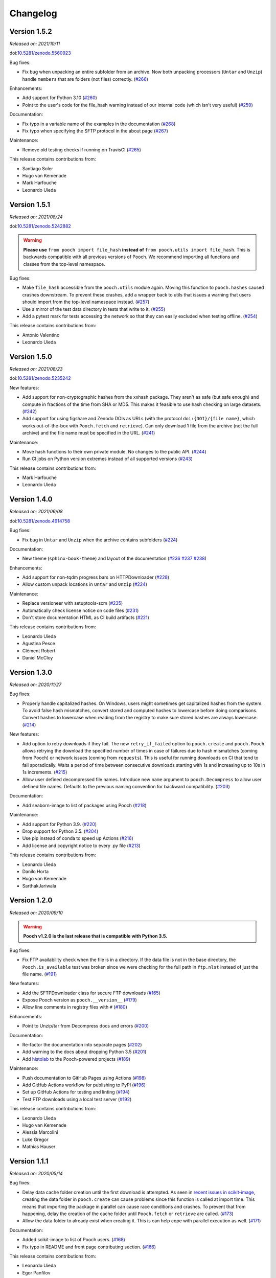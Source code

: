.. _changes:

Changelog
=========

Version 1.5.2
-------------

*Released on: 2021/10/11*

doi:`10.5281/zenodo.5560923 <https://doi.org/10.5281/zenodo.5560923>`__

Bug fixes:

* Fix bug when unpacking an entire subfolder from an archive. Now both unpacking processors (``Untar`` and ``Unzip``) handle ``members`` that are folders (not files) correctly. (`#266 <https://github.com/fatiando/pooch/pull/266>`__)

Enhancements:

* Add support for Python 3.10 (`#260 <https://github.com/fatiando/pooch/pull/260>`__)
* Point to the user's code for the file_hash warning instead of our internal code (which isn't very useful) (`#259 <https://github.com/fatiando/pooch/pull/259>`__)

Documentation:

* Fix typo in a variable name of the examples in the documentation (`#268 <https://github.com/fatiando/pooch/pull/268>`__)
* Fix typo when specifying the SFTP protocol in the about page (`#267 <https://github.com/fatiando/pooch/pull/267>`__)

Maintenance:

* Remove old testing checks if running on TravisCI (`#265 <https://github.com/fatiando/pooch/pull/265>`__)

This release contains contributions from:

* Santiago Soler
* Hugo van Kemenade
* Mark Harfouche
* Leonardo Uieda

Version 1.5.1
-------------

*Released on: 2021/08/24*

doi:`10.5281/zenodo.5242882 <https://doi.org/10.5281/zenodo.5242882>`__

.. warning::

    **Please use** ``from pooch import file_hash`` **instead of** ``from
    pooch.utils import file_hash``. This is backwards compatible with all
    previous versions of Pooch. We recommend importing all functions and
    classes from the top-level namespace.

Bug fixes:

* Make ``file_hash`` accessible from the ``pooch.utils`` module again. Moving
  this function to ``pooch.hashes`` caused crashes downstream. To prevent these
  crashes, add a wrapper back to utils that issues a warning that users should
  import from the top-level namespace instead.
  (`#257 <https://github.com/fatiando/pooch/pull/257>`__)
* Use a mirror of the test data directory in tests that write to it.
  (`#255 <https://github.com/fatiando/pooch/pull/255>`__)
* Add a pytest mark for tests accessing the network so that they can easily
  excluded when testing offline. (`#254 <https://github.com/fatiando/pooch/pull/254>`__)

This release contains contributions from:

* Antonio Valentino
* Leonardo Uieda

Version 1.5.0
-------------

*Released on: 2021/08/23*

doi:`10.5281/zenodo.5235242 <https://doi.org/10.5281/zenodo.5235242>`__

New features:

* Add support for non-cryptographic hashes from the xxhash package. They aren't
  as safe (but safe enough) and compute in fractions of the time from SHA or
  MD5. This makes it feasible to use hash checking on large datasets. (`#242
  <https://github.com/fatiando/pooch/pull/242>`__)
* Add support for using figshare and Zenodo DOIs as URLs (with the protocol
  ``doi:{DOI}/{file name}``, which works out-of-the-box with ``Pooch.fetch``
  and ``retrieve``). Can only download 1 file from the archive (not the full
  archive) and the file name must be specified in the URL. (`#241
  <https://github.com/fatiando/pooch/pull/241>`__)

Maintenance:

* Move hash functions to their own private module. No changes to the public
  API. (`#244 <https://github.com/fatiando/pooch/pull/244>`__)
* Run CI jobs on Python version extremes instead of all supported versions
  (`#243 <https://github.com/fatiando/pooch/pull/243>`__)

This release contains contributions from:

* Mark Harfouche
* Leonardo Uieda

Version 1.4.0
-------------

*Released on: 2021/06/08*

doi:`10.5281/zenodo.4914758 <https://doi.org/10.5281/zenodo.4914758>`__

Bug fixes:

* Fix bug in ``Untar`` and ``Unzip`` when the archive contains subfolders
  (`#224 <https://github.com/fatiando/pooch/pull/224>`__)

Documentation:

* New theme (``sphinx-book-theme``) and layout of the documentation (`#236
  <https://github.com/fatiando/pooch/pull/236>`__ `#237
  <https://github.com/fatiando/pooch/pull/237>`__ `#238
  <https://github.com/fatiando/pooch/pull/238>`__)

Enhancements:

* Add support for non-tqdm progress bars on HTTPDownloader (`#228
  <https://github.com/fatiando/pooch/pull/228>`__)
* Allow custom unpack locations in ``Untar`` and ``Unzip`` (`#224
  <https://github.com/fatiando/pooch/pull/224>`__)

Maintenance:

* Replace versioneer with setuptools-scm (`#235
  <https://github.com/fatiando/pooch/pull/235>`__)
* Automatically check license notice on code files (`#231
  <https://github.com/fatiando/pooch/pull/231>`__)
* Don't store documentation HTML as CI build artifacts (`#221
  <https://github.com/fatiando/pooch/pull/221>`__)

This release contains contributions from:

* Leonardo Uieda
* Agustina Pesce
* Clément Robert
* Daniel McCloy

Version 1.3.0
-------------

*Released on: 2020/11/27*

.. image:: https://zenodo.org/badge/DOI/10.5281/zenodo.4293216.svg
    :alt: Digital Object Identifier for the Zenodo archive
    :target: https://doi.org/10.5281/zenodo.4293216

Bug fixes:

* Properly handle capitalized hashes. On Windows, users might sometimes get
  capitalized hashes from the system. To avoid false hash mismatches, convert
  stored and computed hashes to lowercase before doing comparisons. Convert
  hashes to lowercase when reading from the registry to make sure stored hashes
  are always lowercase. (`#214 <https://github.com/fatiando/pooch/pull/214>`__)

New features:

* Add option to retry downloads if they fail. The new ``retry_if_failed``
  option to ``pooch.create`` and ``pooch.Pooch`` allows retrying the download
  the specified number of times in case of failures due to hash mismatches
  (coming from Pooch) or network issues (coming from ``requests``). This is
  useful for running downloads on CI that tend to fail sporadically. Waits a
  period of time between consecutive downloads starting with 1s and increasing
  up to 10s in 1s increments. (`#215
  <https://github.com/fatiando/pooch/pull/215>`__)
* Allow user defined decompressed file names. Introduce new ``name`` argument
  to ``pooch.Decompress`` to allow user defined file names. Defaults to the
  previous naming convention for backward compatibility. (`#203
  <https://github.com/fatiando/pooch/pull/203>`__)

Documentation:

* Add seaborn-image to list of packages using Pooch (`#218
  <https://github.com/fatiando/pooch/pull/218>`__)

Maintenance:

* Add support for Python 3.9. (`#220
  <https://github.com/fatiando/pooch/pull/220>`__)
* Drop support for Python 3.5. (`#204
  <https://github.com/fatiando/pooch/pull/204>`__)
* Use pip instead of conda to speed up Actions (`#216
  <https://github.com/fatiando/pooch/pull/216>`__)
* Add license and copyright notice to every .py file (`#213
  <https://github.com/fatiando/pooch/pull/213>`__)

This release contains contributions from:

* Leonardo Uieda
* Danilo Horta
* Hugo van Kemenade
* SarthakJariwala


Version 1.2.0
-------------

*Released on: 2020/09/10*

.. image:: https://zenodo.org/badge/DOI/10.5281/zenodo.4022246.svg
    :alt: Digital Object Identifier for the Zenodo archive
    :target: https://doi.org/10.5281/zenodo.4022246

.. warning::

    **Pooch v1.2.0 is the last release that is compatible with Python 3.5.**

Bug fixes:

* Fix FTP availability check when the file is in a directory. If the data file
  is not in the base directory, the ``Pooch.is_available`` test was broken
  since we were checking for the full path in ``ftp.nlst`` instead of just the
  file name. (`#191 <https://github.com/fatiando/pooch/pull/191>`__)

New features:

* Add the SFTPDownloader class for secure FTP downloads (`#165
  <https://github.com/fatiando/pooch/pull/165>`__)
* Expose Pooch version as ``pooch.__version__`` (`#179
  <https://github.com/fatiando/pooch/pull/179>`__)
* Allow line comments in registry files with ``#`` (`#180
  <https://github.com/fatiando/pooch/pull/180>`__)

Enhancements:

* Point to Unzip/tar from Decompress docs and errors (`#200
  <https://github.com/fatiando/pooch/pull/200>`__)

Documentation:

* Re-factor the documentation into separate pages (`#202
  <https://github.com/fatiando/pooch/pull/202>`__)
* Add warning to the docs about dropping Python 3.5 (`#201
  <https://github.com/fatiando/pooch/pull/201>`__)
* Add `histolab <https://github.com/histolab/histolab>`__ to the Pooch-powered
  projects (`#189 <https://github.com/fatiando/pooch/pull/189>`__)

Maintenance:

* Push documentation to GitHub Pages using Actions (`#198
  <https://github.com/fatiando/pooch/pull/198>`__)
* Add GitHub Actions workflow for publishing to PyPI (`#196
  <https://github.com/fatiando/pooch/pull/196>`__)
* Set up GitHub Actions for testing and linting (`#194
  <https://github.com/fatiando/pooch/pull/194>`__)
* Test FTP downloads using a local test server (`#192
  <https://github.com/fatiando/pooch/pull/192>`__)

This release contains contributions from:

* Leonardo Uieda
* Hugo van Kemenade
* Alessia Marcolini
* Luke Gregor
* Mathias Hauser

Version 1.1.1
-------------

*Released on: 2020/05/14*

.. image:: https://zenodo.org/badge/DOI/10.5281/zenodo.3826458.svg
    :alt: Digital Object Identifier for the Zenodo archive
    :target: https://doi.org/10.5281/zenodo.3826458

Bug fixes:

* Delay data cache folder creation until the first download is attempted. As
  seen in `recent issues in scikit-image
  <https://github.com/scikit-image/scikit-image/issues/4719>`__, creating the
  data folder in ``pooch.create`` can cause problems since this function is
  called at import time. This means that importing the package in parallel can
  cause race conditions and crashes. To prevent that from happening, delay the
  creation of the cache folder until ``Pooch.fetch`` or ``retrieve`` are
  called.
  (`#173 <https://github.com/fatiando/pooch/pull/173>`__)
* Allow the data folder to already exist when creating it. This is can help
  cope with parallel execution as well.
  (`#171 <https://github.com/fatiando/pooch/pull/171>`__)

Documentation:

* Added scikit-image to list of Pooch users.
  (`#168 <https://github.com/fatiando/pooch/pull/168>`__)
* Fix typo in README and front page contributing section.
  (`#166 <https://github.com/fatiando/pooch/pull/166>`__)

This release contains contributions from:

* Leonardo Uieda
* Egor Panfilov
* Rowan Cockett

Version 1.1.0
-------------

*Released on: 2020/04/13*

.. image:: https://zenodo.org/badge/DOI/10.5281/zenodo.3747184.svg
    :alt: Digital Object Identifier for the Zenodo archive
    :target: https://doi.org/10.5281/zenodo.3747184

New features:

* New function ``pooch.retrieve`` to fetch single files This is much more
  convenient than setting up a ``Pooch`` while retaining the hash checks and
  use of downloaders and processors. It automatically selects a unique file
  name and saves files to a cache folder.
  (`#152 <https://github.com/fatiando/pooch/pull/152>`__)
* Allow to use of different hashing algorithms (other than SHA256). Optionally
  specify the hash as ``alg:hash`` and allow ``pooch.Pooch`` to recognize the
  algorithm when comparing hashes. Setting an algorithsm is optional and
  omiting it defaults to SHA256. This is particularly useful when data are
  coming from external sources and published hashes are already available.
  (`#133 <https://github.com/fatiando/pooch/pull/133>`__)

Documentation:

* Add example for fetching datasets that change on the server, for which the
  hash check would always fail.
  (`#144 <https://github.com/fatiando/pooch/pull/144>`__)
* Fix path examples in docstring of ``pooch.os_cache``. The docstring mentioned
  the data path as examples instead of the cache path.
  (`#140 <https://github.com/fatiando/pooch/pull/140>`__)
* Add example of creating a registry when you don't have the data files locally
  and would have to download them manually. The example uses the
  ``pooch.retrieve`` function to automate the process. The example covers two
  cases: when all remote files share the same base URL and when every file has
  its own URL.
  (`#161 <https://github.com/fatiando/pooch/pull/161>`__)

Maintenance:

* A lot of general refactoring of the internals of Pooch to facilitate
  development of the new ``pooch.retrieve`` function
  (`#159 <https://github.com/fatiando/pooch/pull/159>`__
  `#157 <https://github.com/fatiando/pooch/pull/157>`__
  `#156 <https://github.com/fatiando/pooch/pull/156>`__
  `#151 <https://github.com/fatiando/pooch/pull/151>`__
  `#149 <https://github.com/fatiando/pooch/pull/149>`__)

This release contains contributions from:

* Leonardo Uieda
* Santiago Soler
* Kacper Kowalik
* Lucas Martin-King
* Zac Flamig

Version 1.0.0
-------------

*Released on: 2020/01/28*

.. image:: https://zenodo.org/badge/DOI/10.5281/zenodo.3629329.svg
    :alt: Digital Object Identifier for the Zenodo archive
    :target: https://doi.org/10.5281/zenodo.3629329

This release marks the stabilization of the Pooch API. Further changes to the
1.* line will be fully backwards compatible (meaning that updating Pooch should
not break existing code). If there is great need to make backwards incompatible
changes, we will release a 2.* line. In that case, bug fixes will still be
ported to the 1.* line for a period of time.

Improvements:

* Allow blank lines in registry files. Previously, they would cause an error.
  (`#138 <https://github.com/fatiando/pooch/pull/138>`__)

**Backwards incompatible changes**:

* Using Python's ``logging`` module to instead of ``warnings`` to inform users
  of download, update, and decompression/unpacking actions. This allows
  messages to be logged with different priorities and the user filter out log
  messages or silence Pooch entirely. Introduces the function
  ``pooch.get_logger`` to access the ``logging`` object used by Pooch. **Users
  who relied on Pooch issuing warnings will need to update to capturing logs
  instead.** All other parts of the API remain unchanged.
  (`#115 <https://github.com/fatiando/pooch/pull/115>`__)

This release contains contributions from:

* Daniel Shapero

Version 0.7.2
-------------

*Released on: 2020/01/17*

🚨 **Announcement:** 🚨
We now have a `JOSS paper about Pooch <https://doi.org/10.21105/joss.01943>`__!
Please :ref:`cite it <citing>` when you use Pooch for your research.
(`#116 <https://github.com/fatiando/pooch/pull/116>`__ with reviews in
`#132 <https://github.com/fatiando/pooch/pull/132>`__ and
`#134 <https://github.com/fatiando/pooch/pull/134>`__)

This is minor release which only updates the citation information to
the new JOSS paper. No DOI was issued for this release since there are
no code or documentation changes.

Version 0.7.1
-------------

*Released on: 2020/01/17*

.. image:: https://zenodo.org/badge/DOI/10.5281/zenodo.3611376.svg
    :alt: Digital Object Identifier for the Zenodo archive
    :target: https://doi.org/10.5281/zenodo.3611376

Improvements:

* Better error messages when hashes don't match. Include the file name in the
  exception for a hash mismatch between a downloaded file and the registry.
  Before, we included the name of temporary file, which wasn't very
  informative.
  (`#128 <https://github.com/fatiando/pooch/pull/128>`__)
* Better error message for malformed registry files. When loading a registry
  file, inform the name of the file and include the offending content in the
  error message instead of just the line number.
  (`#129 <https://github.com/fatiando/pooch/pull/129>`__)

Maintenance:

* Change development status flag in ``setup.py`` to "stable" instead of
  "alpha".
  (`#127 <https://github.com/fatiando/pooch/pull/127>`__)

This release was reviewed at the `Journal of Open Source Software
<https://github.com/openjournals/joss-reviews/issues/1943>`__. The code and
software paper contain contributions from:

* Anderson Banihirwe
* Martin Durant
* Mark Harfouche
* Hugo van Kemenade
* John Leeman
* Rémi Rampin
* Daniel Shapero
* Santiago Rubén Soler
* Matthew Turk
* Leonardo Uieda

Version 0.7.0
-------------

*Released on: 2019/11/19*

.. image:: https://zenodo.org/badge/DOI/10.5281/zenodo.3547640.svg
    :alt: Digital Object Identifier for the Zenodo archive
    :target: https://doi.org/10.5281/zenodo.3547640

New features:

* New ``pooch.FTPDownloader`` class for downloading files over FTP. Uses the
  standard library ``ftplib``. The appropriate downloader is automatically
  selected by ``pooch.Pooch.fetch`` based on the URL (for anonymous FTP only),
  so no configuration is required.
  If authentication is required, ``pooch.FTPDownloader`` provides the need
  support. Ported from
  `NCAR/aletheia-data <https://github.com/NCAR/aletheia-data>`__ by the author.
  (`#118 <https://github.com/fatiando/pooch/pull/118>`__)
* Support for file-like objects to ``Pooch.load_registry`` (opened either in
  binary or text mode).
  (`#117 <https://github.com/fatiando/pooch/pull/117>`__)

Maintenance:

* Testing and official support for Python 3.8.
  (`#113 <https://github.com/fatiando/pooch/pull/113>`__)
* 🚨 **Drop support for Python 2.7.** 🚨 Remove conditional dependencies and CI
  jobs.
  (`#100 <https://github.com/fatiando/pooch/pull/100>`__)

Documentation:

* In the tutorial, use ``pkg_resources.resource_stream()`` from setuptools to
  load the ``registry.txt`` file. It's less error-prone than using ``os.path``
  and ``__file__`` and allows the package to work from zip files.
  (`#120 <https://github.com/fatiando/pooch/pull/120>`__)
* Docstrings formatted to 79 characters (instead of 88) for better rendering in
  Jupyter notebooks and IPython. These displays are limited to 80 chars so the
  longer lines made the docstring unreadable.
  (`#123 <https://github.com/fatiando/pooch/pull/123>`__)

This release contains contributions from:

* Anderson Banihirwe
* Hugo van Kemenade
* Remi Rampin
* Leonardo Uieda

Version 0.6.0
-------------

*Released on: 2019/10/22*

.. image:: https://zenodo.org/badge/DOI/10.5281/zenodo.3515031.svg
    :alt: Digital Object Identifier for the Zenodo archive
    :target: https://doi.org/10.5281/zenodo.3515031

🚨 **Pooch v0.6.0 is the last release to support Python 2.7** 🚨

New features:

* Add optional download progress bar to ``pooch.HTTPDownloader``
  (`#97 <https://github.com/fatiando/pooch/pull/97>`__)

Maintenance:

* Warn that 0.6.0 is the last version to support Python 2.7
  (`#108 <https://github.com/fatiando/pooch/pull/108>`__)

Documentation:

* Update contact information to point to our Slack channel
  (`#107 <https://github.com/fatiando/pooch/pull/107>`__)
* Add icepack to list of projects using Pooch
  (`#98 <https://github.com/fatiando/pooch/pull/98>`__)

This release contains contributions from:

* Daniel Shapero
* Leonardo Uieda

Version 0.5.2
-------------

*Released on: 2019/06/24*

Maintenance:

* Add back support for Python 3.5 with continuous integration tests. No code changes
  were needed, only removing the restriction from ``setup.py``.
  (`#93 <https://github.com/fatiando/pooch/pull/93>`__)

This release contains contributions from:

* Leonardo Uieda

Version 0.5.1
-------------

*Released on: 2019/05/21*

Documentation fixes:

* Fix formatting error in ``pooch.Decompress`` docstring.
  (`#81 <https://github.com/fatiando/pooch/pull/81>`__)
* Fix wrong imports in the usage guide for post-processing hooks.
  (`#84 <https://github.com/fatiando/pooch/pull/84>`__)
* Add section to the usage guide explaining when to use ``pooch.Decompress``.
  (`#85 <https://github.com/fatiando/pooch/pull/85>`__)

This release contains contributions from:

* Santiago Soler
* Leonardo Uieda

Version 0.5.0
-------------

*Released on: 2019/05/20*

New features:

* New processor ``pooch.Decompress`` saves a decompressed version of the downloaded
  file. Supports gzip, lzma/xz, and bzip2 compression. **Note**: Under Python 2.7, lzma
  and bzip2 require the ``backports.lzma`` and ``bz2file`` packages as well. These are
  soft dependencies and not required to use Pooch. See :ref:`install`. (`#78
  <https://github.com/fatiando/pooch/pull/78>`__)
* New processor ``pooch.Untar`` unpacks files contained in a downloaded tar archive
  (with or without compression). (`#77 <https://github.com/fatiando/pooch/pull/77>`__)

This release contains contributions from:

* Matthew Turk
* Leonardo Uieda

Version 0.4.0
-------------

*Released on: 2019/05/01*

New features:

* Add customizable downloaders. Delegate file download into separate classes that can be
  passed to ``Pooch.fetch``. Created the ``HTTPDownloader`` class (used by default)
  which can also be used to download files that require authentication/login. (`#66
  <https://github.com/fatiando/pooch/pull/66>`__)
* Add post-download processor hooks to ``Pooch.fetch``. Allows users to pass in a
  function that is executed right before returning and can overwrite the file path that
  is returned by ``fetch``. Use this, for example, to perform unpacking/decompression
  operations on larger files that can be time consuming and we only want to do once.
  (`#59 <https://github.com/fatiando/pooch/pull/59>`__)
* Add the ``Unzip`` post-download processor to extract files from a downloaded zip
  archive. Unpacks files into a directory in the local store and returns a list of all
  unzipped files. (`#72 <https://github.com/fatiando/pooch/pull/72>`__)
* Make the ``check_version`` function public. It's used internally but will be useful in
  examples that want to download things from the pooch repository. (`#69
  <https://github.com/fatiando/pooch/pull/69>`__)

Maintenance:

* Pin sphinx to version 1.8.5. New versions of Sphinx (2.0.*) are messing up the
  numpydoc style docstrings. (`#64 <https://github.com/fatiando/pooch/pull/64>`__)

This release contains contributions from:

* Santiago Soler
* Leonardo Uieda

Version 0.3.1
-------------

*Released on: 2019/03/28*

Minor patches:

* Add a project logo (`#57 <https://github.com/fatiando/pooch/pull/57>`__)
* Replace ``http`` with ``https`` in the ``README.rst`` to avoid mixed content warnings
  in some browsers (`#56 <https://github.com/fatiando/pooch/pull/56>`__)

Version 0.3.0
-------------

*Released on: 2019/03/27*

New features:

* Use the ``appdirs`` library to get the cache directory. **Could change the default
  data location on all platforms**. Locations are compatible with the
  `XDG Base Directory Specification <https://specifications.freedesktop.org/basedir-spec/basedir-spec-latest.html>`__
  (`#45 <https://github.com/fatiando/pooch/pull/45>`__)
* Add method ``Pooch.is_available`` to check remote file availability
  (`#50 <https://github.com/fatiando/pooch/pull/50>`__)
* Add ``Pooch.registry_files`` property to get a name of all files in the registry
  (`#42 <https://github.com/fatiando/pooch/pull/42>`__)
* Make ``Pooch.get_url`` a public method to get the download URL for a given file
  (`#55 <https://github.com/fatiando/pooch/pull/55>`__)

Maintenance:

* **Drop support for Python 3.5**. Pooch now requires Python >= 3.6.
  (`#52 <https://github.com/fatiando/pooch/pull/52>`__)
* Add a private method to check if a file is in the registry (`#49 <https://github.com/fatiando/pooch/pull/49>`__)
* Fix typo in the ``Pooch.load_registry`` docstring (`#41 <https://github.com/fatiando/pooch/pull/41>`__)

This release contains contributions from:

* Santiago Soler
* Rémi Rampin
* Leonardo Uieda

Version 0.2.1
-------------

*Released on: 2018/11/15*

Bug fixes:

* Fix unwanted ``~`` directory creation when not using a ``version`` in ``pooch.create``
  (`#37 <https://github.com/fatiando/pooch/pull/37>`__)


Version 0.2.0
-------------

*Released on: 2018/10/31*

Bug fixes:

* Avoid copying of files across the file system (`#33 <https://github.com/fatiando/pooch/pull/33>`__)
* Correctly delete temporary downloads on error (`#32 <https://github.com/fatiando/pooch/pull/32>`__)

New features:

* Allow custom download URLs for individual files (`#30 <https://github.com/fatiando/pooch/pull/30>`__)
* Allow dataset versioning to be optional (`#29 <https://github.com/fatiando/pooch/pull/29>`__)

Maintenance:

* Move URLs building to a dedicated method for easy subclassing (`#31 <https://github.com/fatiando/pooch/pull/31>`__)
* Add testing and support for Python 3.7 (`#25 <https://github.com/fatiando/pooch/pull/25>`__)


Version 0.1.1
-------------

*Released on: 2018/08/30*

Bug fixes:

* Check if the local data folder is writable and warn the user instead of crashing
  (`#23 <https://github.com/fatiando/pooch/pull/23>`__)


Version 0.1
-----------

*Released on: 2018/08/20*

* Fist release of Pooch. Manages downloading sample data files over HTTP from a server
  and storing them in a local directory. Main features:

  - Download a file only if it's not in the local storage.
  - Check the SHA256 hash to make sure the file is not corrupted or needs updating.
  - If the hash is different from the registry, Pooch will download a new version of
    the file.
  - If the hash still doesn't match, Pooch will raise an exception warning of possible
    data corruption.
